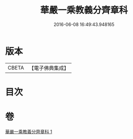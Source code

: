 #+TITLE: 華嚴一乘教義分齊章科 
#+DATE: 2016-06-08 16:49:43.948165

* 版本
 |     CBETA|【電子佛典集成】|

* 目次

* 卷
[[file:KR6e0077_001.txt][華嚴一乘教義分齊章科 1]]

